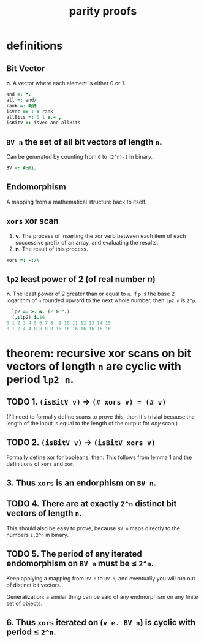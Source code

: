 #+title:  parity proofs

* definitions
:PROPERTIES:
:TS:       <2015-01-24 11:03PM>
:ID:       3bb8lxn0sqg0
:END:

** Bit Vector
*n*. A vector where each element is either 0 or 1.
#+begin_src J
  and =: *.
  all =: and/
  rank =: #@$
  isVec =: 1 = rank
  allBits =: 0 1 e.~ ,
  isBitV =: isVec and allBits
#+end_src

** =BV n= the set of all bit vectors of length =n=.
Can be generated by counting from =0= to =(2^n)-1= in binary.
#+begin_src J
  BV =: #:@i.
#+end_src

** Endomorphism
A mapping from a mathematical structure back to itself.

** =xors= xor scan
1. *v*. The process of inserting the xor verb between each item of each successive prefix of an array, and evaluating the results.
2. *n*. The result of this process.

#+begin_src J
  xors =: ~:/\
#+end_src

** =lp2= least power of 2 (of real number /n/)
*n*. The least power of 2 greater than or equal to =n=. If =p= is the base 2 logarithm of =n= rounded upward to the next whole number, then =lp2 n= is =2^p=.

#+begin_src J
  lp2 =: >. &. (2 & ^.)
  (,:lp2) i.16
0 1 2 3 4 5 6 7 8  9 10 11 12 13 14 15
0 1 2 4 4 8 8 8 8 16 16 16 16 16 16 16
#+end_src

* theorem: recursive xor scans on bit vectors of length =n= are cyclic with period =lp2 n=.
:PROPERTIES:
:TS:       <2015-01-24 11:28PM>
:ID:       bis4c2p0sqg0
:END:

** TODO 1. =(isBitV v)= → =(# xors v) = (# v)=
:PROPERTIES:
:TS:       <2015-01-24 11:48PM>
:ID:       jkscpzp0sqg0
:END:
(I'll need to formally define scans to prove this, then it's trivial because the length of the input is equal to the length of the output for /any/ scan.)

** TODO 2. =(isBitV v)= → =(isBitV xors v)=
Formally define xor for booleans, then:
This follows from lemma 1 and the definitions of =xors= and =xor=.

** 3. Thus =xors= is an endorphism on =BV n=.

** TODO 4. There are at exactly =2^n= distinct bit vectors of length =n=.
:PROPERTIES:
:TS:       <2015-01-24 11:58PM>
:ID:       k2b5ngq0sqg0
:END:
This should also be easy to prove, because =BV n= maps directly to the numbers =i.2^n= in binary.

** TODO 5. The period of any iterated endomorphism on =BV n= must be ≤ =2^n=.
:PROPERTIES:
:TS:       <2015-01-25 12:06AM>
:ID:       zuld5vq0sqg0
:END:
Keep applying a mapping from =BV n= to =BV n=, and eventually you will run out of distinct bit vectors.

Generalization: a similar thing can be said of any endmorphism on any finite set of objects.

** 6. Thus =xors= iterated on (=v e. BV n=) is cyclic with period ≤ =2^n=.
:PROPERTIES:
:TS:       <2015-01-25 12:52AM>
:ID:       plifvys0sqg0
:END:
